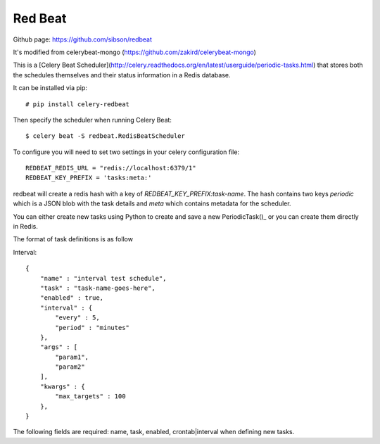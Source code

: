 Red Beat
################

Github page: https://github.com/sibson/redbeat

It's modified from celerybeat-mongo (https://github.com/zakird/celerybeat-mongo)

This is a [Celery Beat Scheduler](http://celery.readthedocs.org/en/latest/userguide/periodic-tasks.html)
that stores both the schedules themselves and their status information in a Redis database. 

It can be installed via pip::

    # pip install celery-redbeat

Then specify the scheduler when running Celery Beat::

    $ celery beat -S redbeat.RedisBeatScheduler

To configure you will need to set two settings in your celery configuration file::

    REDBEAT_REDIS_URL = "redis://localhost:6379/1"
    REDBEAT_KEY_PREFIX = 'tasks:meta:'

redbeat will create a redis hash with a key of `REDBEAT_KEY_PREFIX:task-name`.
The hash contains two keys `periodic` which is a JSON blob with the task details and `meta`
which contains metadata for the scheduler.

You can either create new tasks using Python to create and save a new PeriodicTask()_ or
you can create them directly in Redis.

The format of task definitions is as follow

Interval::

    {
        "name" : "interval test schedule",
        "task" : "task-name-goes-here",
        "enabled" : true,
        "interval" : {
            "every" : 5,
            "period" : "minutes"
        },
        "args" : [
            "param1",
            "param2"
        ],
        "kwargs" : {
            "max_targets" : 100
        },
    }

The following fields are required: name, task, enabled, crontab|interval when defining new tasks.
